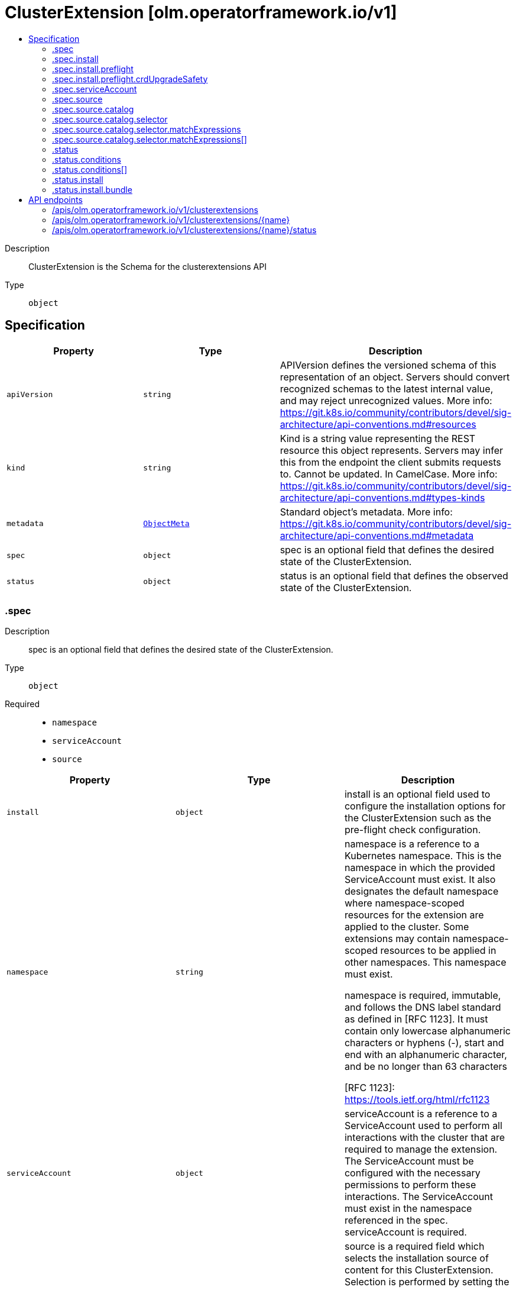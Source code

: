 // Automatically generated by 'openshift-apidocs-gen'. Do not edit.
:_mod-docs-content-type: ASSEMBLY
[id="clusterextension-olm-operatorframework-io-v1"]
= ClusterExtension [olm.operatorframework.io/v1]
:toc: macro
:toc-title:

toc::[]


Description::
+
--
ClusterExtension is the Schema for the clusterextensions API
--

Type::
  `object`



== Specification

[cols="1,1,1",options="header"]
|===
| Property | Type | Description

| `apiVersion`
| `string`
| APIVersion defines the versioned schema of this representation of an object. Servers should convert recognized schemas to the latest internal value, and may reject unrecognized values. More info: https://git.k8s.io/community/contributors/devel/sig-architecture/api-conventions.md#resources

| `kind`
| `string`
| Kind is a string value representing the REST resource this object represents. Servers may infer this from the endpoint the client submits requests to. Cannot be updated. In CamelCase. More info: https://git.k8s.io/community/contributors/devel/sig-architecture/api-conventions.md#types-kinds

| `metadata`
| xref:../objects/index.adoc#io-k8s-apimachinery-pkg-apis-meta-v1-ObjectMeta[`ObjectMeta`]
| Standard object's metadata. More info: https://git.k8s.io/community/contributors/devel/sig-architecture/api-conventions.md#metadata

| `spec`
| `object`
| spec is an optional field that defines the desired state of the ClusterExtension.

| `status`
| `object`
| status is an optional field that defines the observed state of the ClusterExtension.

|===
=== .spec
Description::
+
--
spec is an optional field that defines the desired state of the ClusterExtension.
--

Type::
  `object`

Required::
  - `namespace`
  - `serviceAccount`
  - `source`



[cols="1,1,1",options="header"]
|===
| Property | Type | Description

| `install`
| `object`
| install is an optional field used to configure the installation options
for the ClusterExtension such as the pre-flight check configuration.

| `namespace`
| `string`
| namespace is a reference to a Kubernetes namespace.
This is the namespace in which the provided ServiceAccount must exist.
It also designates the default namespace where namespace-scoped resources
for the extension are applied to the cluster.
Some extensions may contain namespace-scoped resources to be applied in other namespaces.
This namespace must exist.

namespace is required, immutable, and follows the DNS label standard
as defined in [RFC 1123]. It must contain only lowercase alphanumeric characters or hyphens (-),
start and end with an alphanumeric character, and be no longer than 63 characters

[RFC 1123]: https://tools.ietf.org/html/rfc1123

| `serviceAccount`
| `object`
| serviceAccount is a reference to a ServiceAccount used to perform all interactions
with the cluster that are required to manage the extension.
The ServiceAccount must be configured with the necessary permissions to perform these interactions.
The ServiceAccount must exist in the namespace referenced in the spec.
serviceAccount is required.

| `source`
| `object`
| source is a required field which selects the installation source of content
for this ClusterExtension. Selection is performed by setting the sourceType.

Catalog is currently the only implemented sourceType, and setting the
sourcetype to "Catalog" requires the catalog field to also be defined.

Below is a minimal example of a source definition (in yaml):

source:
  sourceType: Catalog
  catalog:
    packageName: example-package

|===
=== .spec.install
Description::
+
--
install is an optional field used to configure the installation options
for the ClusterExtension such as the pre-flight check configuration.
--

Type::
  `object`




[cols="1,1,1",options="header"]
|===
| Property | Type | Description

| `preflight`
| `object`
| preflight is an optional field that can be used to configure the checks that are
run before installation or upgrade of the content for the package specified in the packageName field.

When specified, it replaces the default preflight configuration for install/upgrade actions.
When not specified, the default configuration will be used.

|===
=== .spec.install.preflight
Description::
+
--
preflight is an optional field that can be used to configure the checks that are
run before installation or upgrade of the content for the package specified in the packageName field.

When specified, it replaces the default preflight configuration for install/upgrade actions.
When not specified, the default configuration will be used.
--

Type::
  `object`

Required::
  - `crdUpgradeSafety`



[cols="1,1,1",options="header"]
|===
| Property | Type | Description

| `crdUpgradeSafety`
| `object`
| crdUpgradeSafety is used to configure the CRD Upgrade Safety pre-flight
checks that run prior to upgrades of installed content.

The CRD Upgrade Safety pre-flight check safeguards from unintended
consequences of upgrading a CRD, such as data loss.

|===
=== .spec.install.preflight.crdUpgradeSafety
Description::
+
--
crdUpgradeSafety is used to configure the CRD Upgrade Safety pre-flight
checks that run prior to upgrades of installed content.

The CRD Upgrade Safety pre-flight check safeguards from unintended
consequences of upgrading a CRD, such as data loss.
--

Type::
  `object`

Required::
  - `enforcement`



[cols="1,1,1",options="header"]
|===
| Property | Type | Description

| `enforcement`
| `string`
| enforcement is a required field, used to configure the state of the CRD Upgrade Safety pre-flight check.

Allowed values are "None" or "Strict". The default value is "Strict".

When set to "None", the CRD Upgrade Safety pre-flight check will be skipped
when performing an upgrade operation. This should be used with caution as
unintended consequences such as data loss can occur.

When set to "Strict", the CRD Upgrade Safety pre-flight check will be run when
performing an upgrade operation.

|===
=== .spec.serviceAccount
Description::
+
--
serviceAccount is a reference to a ServiceAccount used to perform all interactions
with the cluster that are required to manage the extension.
The ServiceAccount must be configured with the necessary permissions to perform these interactions.
The ServiceAccount must exist in the namespace referenced in the spec.
serviceAccount is required.
--

Type::
  `object`

Required::
  - `name`



[cols="1,1,1",options="header"]
|===
| Property | Type | Description

| `name`
| `string`
| name is a required, immutable reference to the name of the ServiceAccount
to be used for installation and management of the content for the package
specified in the packageName field.

This ServiceAccount must exist in the installNamespace.

name follows the DNS subdomain standard as defined in [RFC 1123].
It must contain only lowercase alphanumeric characters,
hyphens (-) or periods (.), start and end with an alphanumeric character,
and be no longer than 253 characters.

Some examples of valid values are:
  - some-serviceaccount
  - 123-serviceaccount
  - 1-serviceaccount-2
  - someserviceaccount
  - some.serviceaccount

Some examples of invalid values are:
  - -some-serviceaccount
  - some-serviceaccount-

[RFC 1123]: https://tools.ietf.org/html/rfc1123

|===
=== .spec.source
Description::
+
--
source is a required field which selects the installation source of content
for this ClusterExtension. Selection is performed by setting the sourceType.

Catalog is currently the only implemented sourceType, and setting the
sourcetype to "Catalog" requires the catalog field to also be defined.

Below is a minimal example of a source definition (in yaml):

source:
  sourceType: Catalog
  catalog:
    packageName: example-package
--

Type::
  `object`

Required::
  - `sourceType`



[cols="1,1,1",options="header"]
|===
| Property | Type | Description

| `catalog`
| `object`
| catalog is used to configure how information is sourced from a catalog.
This field is required when sourceType is "Catalog", and forbidden otherwise.

| `sourceType`
| `string`
| sourceType is a required reference to the type of install source.

Allowed values are "Catalog"

When this field is set to "Catalog", information for determining the
appropriate bundle of content to install will be fetched from
ClusterCatalog resources existing on the cluster.
When using the Catalog sourceType, the catalog field must also be set.

|===
=== .spec.source.catalog
Description::
+
--
catalog is used to configure how information is sourced from a catalog.
This field is required when sourceType is "Catalog", and forbidden otherwise.
--

Type::
  `object`

Required::
  - `packageName`



[cols="1,1,1",options="header"]
|===
| Property | Type | Description

| `channels`
| `array (string)`
| channels is an optional reference to a set of channels belonging to
the package specified in the packageName field.

A "channel" is a package-author-defined stream of updates for an extension.

Each channel in the list must follow the DNS subdomain standard
as defined in [RFC 1123]. It must contain only lowercase alphanumeric characters,
hyphens (-) or periods (.), start and end with an alphanumeric character,
and be no longer than 253 characters. No more than 256 channels can be specified.

When specified, it is used to constrain the set of installable bundles and
the automated upgrade path. This constraint is an AND operation with the
version field. For example:
  - Given channel is set to "foo"
  - Given version is set to ">=1.0.0, <1.5.0"
  - Only bundles that exist in channel "foo" AND satisfy the version range comparison will be considered installable
  - Automatic upgrades will be constrained to upgrade edges defined by the selected channel

When unspecified, upgrade edges across all channels will be used to identify valid automatic upgrade paths.

Some examples of valid values are:
  - 1.1.x
  - alpha
  - stable
  - stable-v1
  - v1-stable
  - dev-preview
  - preview
  - community

Some examples of invalid values are:
  - -some-channel
  - some-channel-
  - thisisareallylongchannelnamethatisgreaterthanthemaximumlength
  - original_40
  - --default-channel

[RFC 1123]: https://tools.ietf.org/html/rfc1123

| `packageName`
| `string`
| packageName is a reference to the name of the package to be installed
and is used to filter the content from catalogs.

packageName is required, immutable, and follows the DNS subdomain standard
as defined in [RFC 1123]. It must contain only lowercase alphanumeric characters,
hyphens (-) or periods (.), start and end with an alphanumeric character,
and be no longer than 253 characters.

Some examples of valid values are:
  - some-package
  - 123-package
  - 1-package-2
  - somepackage

Some examples of invalid values are:
  - -some-package
  - some-package-
  - thisisareallylongpackagenamethatisgreaterthanthemaximumlength
  - some.package

[RFC 1123]: https://tools.ietf.org/html/rfc1123

| `selector`
| `object`
| selector is an optional field that can be used
to filter the set of ClusterCatalogs used in the bundle
selection process.

When unspecified, all ClusterCatalogs will be used in
the bundle selection process.

| `upgradeConstraintPolicy`
| `string`
| upgradeConstraintPolicy is an optional field that controls whether
the upgrade path(s) defined in the catalog are enforced for the package
referenced in the packageName field.

Allowed values are: "CatalogProvided" or "SelfCertified", or omitted.

When this field is set to "CatalogProvided", automatic upgrades will only occur
when upgrade constraints specified by the package author are met.

When this field is set to "SelfCertified", the upgrade constraints specified by
the package author are ignored. This allows for upgrades and downgrades to
any version of the package. This is considered a dangerous operation as it
can lead to unknown and potentially disastrous outcomes, such as data
loss. It is assumed that users have independently verified changes when
using this option.

When this field is omitted, the default value is "CatalogProvided".

| `version`
| `string`
| version is an optional semver constraint (a specific version or range of versions). When unspecified, the latest version available will be installed.

Acceptable version ranges are no longer than 64 characters.
Version ranges are composed of comma- or space-delimited values and one or
more comparison operators, known as comparison strings. Additional
comparison strings can be added using the OR operator (\|\|).

# Range Comparisons

To specify a version range, you can use a comparison string like ">=3.0,
<3.6". When specifying a range, automatic updates will occur within that
range. The example comparison string means "install any version greater than
or equal to 3.0.0 but less than 3.6.0.". It also states intent that if any
upgrades are available within the version range after initial installation,
those upgrades should be automatically performed.

# Pinned Versions

To specify an exact version to install you can use a version range that
"pins" to a specific version. When pinning to a specific version, no
automatic updates will occur. An example of a pinned version range is
"0.6.0", which means "only install version 0.6.0 and never
upgrade from this version".

# Basic Comparison Operators

The basic comparison operators and their meanings are:
  - "=", equal (not aliased to an operator)
  - "!=", not equal
  - "<", less than
  - ">", greater than
  - ">=", greater than OR equal to
  - "<=", less than OR equal to

# Wildcard Comparisons

You can use the "x", "X", and "*" characters as wildcard characters in all
comparison operations. Some examples of using the wildcard characters:
  - "1.2.x", "1.2.X", and "1.2.*" is equivalent to ">=1.2.0, < 1.3.0"
  - ">= 1.2.x", ">= 1.2.X", and ">= 1.2.*" is equivalent to ">= 1.2.0"
  - "<= 2.x", "<= 2.X", and "<= 2.*" is equivalent to "< 3"
  - "x", "X", and "*" is equivalent to ">= 0.0.0"

# Patch Release Comparisons

When you want to specify a minor version up to the next major version you
can use the "~" character to perform patch comparisons. Some examples:
  - "~1.2.3" is equivalent to ">=1.2.3, <1.3.0"
  - "~1" and "~1.x" is equivalent to ">=1, <2"
  - "~2.3" is equivalent to ">=2.3, <2.4"
  - "~1.2.x" is equivalent to ">=1.2.0, <1.3.0"

# Major Release Comparisons

You can use the "^" character to make major release comparisons after a
stable 1.0.0 version is published. If there is no stable version published, // minor versions define the stability level. Some examples:
  - "^1.2.3" is equivalent to ">=1.2.3, <2.0.0"
  - "^1.2.x" is equivalent to ">=1.2.0, <2.0.0"
  - "^2.3" is equivalent to ">=2.3, <3"
  - "^2.x" is equivalent to ">=2.0.0, <3"
  - "^0.2.3" is equivalent to ">=0.2.3, <0.3.0"
  - "^0.2" is equivalent to ">=0.2.0, <0.3.0"
  - "^0.0.3" is equvalent to ">=0.0.3, <0.0.4"
  - "^0.0" is equivalent to ">=0.0.0, <0.1.0"
  - "^0" is equivalent to ">=0.0.0, <1.0.0"

# OR Comparisons
You can use the "\|\|" character to represent an OR operation in the version
range. Some examples:
  - ">=1.2.3, <2.0.0 \|\| >3.0.0"
  - "^0 \|\| ^3 \|\| ^5"

For more information on semver, please see https://semver.org/

|===
=== .spec.source.catalog.selector
Description::
+
--
selector is an optional field that can be used
to filter the set of ClusterCatalogs used in the bundle
selection process.

When unspecified, all ClusterCatalogs will be used in
the bundle selection process.
--

Type::
  `object`




[cols="1,1,1",options="header"]
|===
| Property | Type | Description

| `matchExpressions`
| `array`
| matchExpressions is a list of label selector requirements. The requirements are ANDed.

| `matchExpressions[]`
| `object`
| A label selector requirement is a selector that contains values, a key, and an operator that
relates the key and values.

| `matchLabels`
| `object (string)`
| matchLabels is a map of {key,value} pairs. A single {key,value} in the matchLabels
map is equivalent to an element of matchExpressions, whose key field is "key", the
operator is "In", and the values array contains only "value". The requirements are ANDed.

|===
=== .spec.source.catalog.selector.matchExpressions
Description::
+
--
matchExpressions is a list of label selector requirements. The requirements are ANDed.
--

Type::
  `array`




=== .spec.source.catalog.selector.matchExpressions[]
Description::
+
--
A label selector requirement is a selector that contains values, a key, and an operator that
relates the key and values.
--

Type::
  `object`

Required::
  - `key`
  - `operator`



[cols="1,1,1",options="header"]
|===
| Property | Type | Description

| `key`
| `string`
| key is the label key that the selector applies to.

| `operator`
| `string`
| operator represents a key's relationship to a set of values.
Valid operators are In, NotIn, Exists and DoesNotExist.

| `values`
| `array (string)`
| values is an array of string values. If the operator is In or NotIn,
the values array must be non-empty. If the operator is Exists or DoesNotExist,
the values array must be empty. This array is replaced during a strategic
merge patch.

|===
=== .status
Description::
+
--
status is an optional field that defines the observed state of the ClusterExtension.
--

Type::
  `object`




[cols="1,1,1",options="header"]
|===
| Property | Type | Description

| `conditions`
| `array`
| The set of condition types which apply to all spec.source variations are Installed and Progressing.

The Installed condition represents whether or not the bundle has been installed for this ClusterExtension.
When Installed is True and the Reason is Succeeded, the bundle has been successfully installed.
When Installed is False and the Reason is Failed, the bundle has failed to install.

The Progressing condition represents whether or not the ClusterExtension is advancing towards a new state.
When Progressing is True and the Reason is Succeeded, the ClusterExtension is making progress towards a new state.
When Progressing is True and the Reason is Retrying, the ClusterExtension has encountered an error that could be resolved on subsequent reconciliation attempts.
When Progressing is False and the Reason is Blocked, the ClusterExtension has encountered an error that requires manual intervention for recovery.

When the ClusterExtension is sourced from a catalog, if may also communicate a deprecation condition.
These are indications from a package owner to guide users away from a particular package, channel, or bundle.
BundleDeprecated is set if the requested bundle version is marked deprecated in the catalog.
ChannelDeprecated is set if the requested channel is marked deprecated in the catalog.
PackageDeprecated is set if the requested package is marked deprecated in the catalog.
Deprecated is a rollup condition that is present when any of the deprecated conditions are present.

| `conditions[]`
| `object`
| Condition contains details for one aspect of the current state of this API Resource.

| `install`
| `object`
| install is a representation of the current installation status for this ClusterExtension.

|===
=== .status.conditions
Description::
+
--
The set of condition types which apply to all spec.source variations are Installed and Progressing.

The Installed condition represents whether or not the bundle has been installed for this ClusterExtension.
When Installed is True and the Reason is Succeeded, the bundle has been successfully installed.
When Installed is False and the Reason is Failed, the bundle has failed to install.

The Progressing condition represents whether or not the ClusterExtension is advancing towards a new state.
When Progressing is True and the Reason is Succeeded, the ClusterExtension is making progress towards a new state.
When Progressing is True and the Reason is Retrying, the ClusterExtension has encountered an error that could be resolved on subsequent reconciliation attempts.
When Progressing is False and the Reason is Blocked, the ClusterExtension has encountered an error that requires manual intervention for recovery.

When the ClusterExtension is sourced from a catalog, if may also communicate a deprecation condition.
These are indications from a package owner to guide users away from a particular package, channel, or bundle.
BundleDeprecated is set if the requested bundle version is marked deprecated in the catalog.
ChannelDeprecated is set if the requested channel is marked deprecated in the catalog.
PackageDeprecated is set if the requested package is marked deprecated in the catalog.
Deprecated is a rollup condition that is present when any of the deprecated conditions are present.
--

Type::
  `array`




=== .status.conditions[]
Description::
+
--
Condition contains details for one aspect of the current state of this API Resource.
--

Type::
  `object`

Required::
  - `lastTransitionTime`
  - `message`
  - `reason`
  - `status`
  - `type`



[cols="1,1,1",options="header"]
|===
| Property | Type | Description

| `lastTransitionTime`
| `string`
| lastTransitionTime is the last time the condition transitioned from one status to another.
This should be when the underlying condition changed.  If that is not known, then using the time when the API field changed is acceptable.

| `message`
| `string`
| message is a human readable message indicating details about the transition.
This may be an empty string.

| `observedGeneration`
| `integer`
| observedGeneration represents the .metadata.generation that the condition was set based upon.
For instance, if .metadata.generation is currently 12, but the .status.conditions[x].observedGeneration is 9, the condition is out of date
with respect to the current state of the instance.

| `reason`
| `string`
| reason contains a programmatic identifier indicating the reason for the condition's last transition.
Producers of specific condition types may define expected values and meanings for this field,
and whether the values are considered a guaranteed API.
The value should be a CamelCase string.
This field may not be empty.

| `status`
| `string`
| status of the condition, one of True, False, Unknown.

| `type`
| `string`
| type of condition in CamelCase or in foo.example.com/CamelCase.

|===
=== .status.install
Description::
+
--
install is a representation of the current installation status for this ClusterExtension.
--

Type::
  `object`

Required::
  - `bundle`



[cols="1,1,1",options="header"]
|===
| Property | Type | Description

| `bundle`
| `object`
| bundle is a required field which represents the identifying attributes of a bundle.

A "bundle" is a versioned set of content that represents the resources that
need to be applied to a cluster to install a package.

|===
=== .status.install.bundle
Description::
+
--
bundle is a required field which represents the identifying attributes of a bundle.

A "bundle" is a versioned set of content that represents the resources that
need to be applied to a cluster to install a package.
--

Type::
  `object`

Required::
  - `name`
  - `version`



[cols="1,1,1",options="header"]
|===
| Property | Type | Description

| `name`
| `string`
| name is required and follows the DNS subdomain standard
as defined in [RFC 1123]. It must contain only lowercase alphanumeric characters,
hyphens (-) or periods (.), start and end with an alphanumeric character,
and be no longer than 253 characters.

| `version`
| `string`
| version is a required field and is a reference to the version that this bundle represents
version follows the semantic versioning standard as defined in https://semver.org/.

|===

== API endpoints

The following API endpoints are available:

* `/apis/olm.operatorframework.io/v1/clusterextensions`
- `DELETE`: delete collection of ClusterExtension
- `GET`: list objects of kind ClusterExtension
- `POST`: create a ClusterExtension
* `/apis/olm.operatorframework.io/v1/clusterextensions/{name}`
- `DELETE`: delete a ClusterExtension
- `GET`: read the specified ClusterExtension
- `PATCH`: partially update the specified ClusterExtension
- `PUT`: replace the specified ClusterExtension
* `/apis/olm.operatorframework.io/v1/clusterextensions/{name}/status`
- `GET`: read status of the specified ClusterExtension
- `PATCH`: partially update status of the specified ClusterExtension
- `PUT`: replace status of the specified ClusterExtension


=== /apis/olm.operatorframework.io/v1/clusterextensions



HTTP method::
  `DELETE`

Description::
  delete collection of ClusterExtension




.HTTP responses
[cols="1,1",options="header"]
|===
| HTTP code | Reponse body
| 200 - OK
| xref:../objects/index.adoc#io-k8s-apimachinery-pkg-apis-meta-v1-Status[`Status`] schema
| 401 - Unauthorized
| Empty
|===

HTTP method::
  `GET`

Description::
  list objects of kind ClusterExtension




.HTTP responses
[cols="1,1",options="header"]
|===
| HTTP code | Reponse body
| 200 - OK
| xref:../objects/index.adoc#io-operatorframework-olm-v1-ClusterExtensionList[`ClusterExtensionList`] schema
| 401 - Unauthorized
| Empty
|===

HTTP method::
  `POST`

Description::
  create a ClusterExtension


.Query parameters
[cols="1,1,2",options="header"]
|===
| Parameter | Type | Description
| `dryRun`
| `string`
| When present, indicates that modifications should not be persisted. An invalid or unrecognized dryRun directive will result in an error response and no further processing of the request. Valid values are: - All: all dry run stages will be processed
| `fieldValidation`
| `string`
| fieldValidation instructs the server on how to handle objects in the request (POST/PUT/PATCH) containing unknown or duplicate fields. Valid values are: - Ignore: This will ignore any unknown fields that are silently dropped from the object, and will ignore all but the last duplicate field that the decoder encounters. This is the default behavior prior to v1.23. - Warn: This will send a warning via the standard warning response header for each unknown field that is dropped from the object, and for each duplicate field that is encountered. The request will still succeed if there are no other errors, and will only persist the last of any duplicate fields. This is the default in v1.23+ - Strict: This will fail the request with a BadRequest error if any unknown fields would be dropped from the object, or if any duplicate fields are present. The error returned from the server will contain all unknown and duplicate fields encountered.
|===

.Body parameters
[cols="1,1,2",options="header"]
|===
| Parameter | Type | Description
| `body`
| xref:../operatorhub_apis/clusterextension-olm-operatorframework-io-v1.adoc#clusterextension-olm-operatorframework-io-v1[`ClusterExtension`] schema
| 
|===

.HTTP responses
[cols="1,1",options="header"]
|===
| HTTP code | Reponse body
| 200 - OK
| xref:../operatorhub_apis/clusterextension-olm-operatorframework-io-v1.adoc#clusterextension-olm-operatorframework-io-v1[`ClusterExtension`] schema
| 201 - Created
| xref:../operatorhub_apis/clusterextension-olm-operatorframework-io-v1.adoc#clusterextension-olm-operatorframework-io-v1[`ClusterExtension`] schema
| 202 - Accepted
| xref:../operatorhub_apis/clusterextension-olm-operatorframework-io-v1.adoc#clusterextension-olm-operatorframework-io-v1[`ClusterExtension`] schema
| 401 - Unauthorized
| Empty
|===


=== /apis/olm.operatorframework.io/v1/clusterextensions/{name}

.Global path parameters
[cols="1,1,2",options="header"]
|===
| Parameter | Type | Description
| `name`
| `string`
| name of the ClusterExtension
|===


HTTP method::
  `DELETE`

Description::
  delete a ClusterExtension


.Query parameters
[cols="1,1,2",options="header"]
|===
| Parameter | Type | Description
| `dryRun`
| `string`
| When present, indicates that modifications should not be persisted. An invalid or unrecognized dryRun directive will result in an error response and no further processing of the request. Valid values are: - All: all dry run stages will be processed
|===


.HTTP responses
[cols="1,1",options="header"]
|===
| HTTP code | Reponse body
| 200 - OK
| xref:../objects/index.adoc#io-k8s-apimachinery-pkg-apis-meta-v1-Status[`Status`] schema
| 202 - Accepted
| xref:../objects/index.adoc#io-k8s-apimachinery-pkg-apis-meta-v1-Status[`Status`] schema
| 401 - Unauthorized
| Empty
|===

HTTP method::
  `GET`

Description::
  read the specified ClusterExtension




.HTTP responses
[cols="1,1",options="header"]
|===
| HTTP code | Reponse body
| 200 - OK
| xref:../operatorhub_apis/clusterextension-olm-operatorframework-io-v1.adoc#clusterextension-olm-operatorframework-io-v1[`ClusterExtension`] schema
| 401 - Unauthorized
| Empty
|===

HTTP method::
  `PATCH`

Description::
  partially update the specified ClusterExtension


.Query parameters
[cols="1,1,2",options="header"]
|===
| Parameter | Type | Description
| `dryRun`
| `string`
| When present, indicates that modifications should not be persisted. An invalid or unrecognized dryRun directive will result in an error response and no further processing of the request. Valid values are: - All: all dry run stages will be processed
| `fieldValidation`
| `string`
| fieldValidation instructs the server on how to handle objects in the request (POST/PUT/PATCH) containing unknown or duplicate fields. Valid values are: - Ignore: This will ignore any unknown fields that are silently dropped from the object, and will ignore all but the last duplicate field that the decoder encounters. This is the default behavior prior to v1.23. - Warn: This will send a warning via the standard warning response header for each unknown field that is dropped from the object, and for each duplicate field that is encountered. The request will still succeed if there are no other errors, and will only persist the last of any duplicate fields. This is the default in v1.23+ - Strict: This will fail the request with a BadRequest error if any unknown fields would be dropped from the object, or if any duplicate fields are present. The error returned from the server will contain all unknown and duplicate fields encountered.
|===


.HTTP responses
[cols="1,1",options="header"]
|===
| HTTP code | Reponse body
| 200 - OK
| xref:../operatorhub_apis/clusterextension-olm-operatorframework-io-v1.adoc#clusterextension-olm-operatorframework-io-v1[`ClusterExtension`] schema
| 401 - Unauthorized
| Empty
|===

HTTP method::
  `PUT`

Description::
  replace the specified ClusterExtension


.Query parameters
[cols="1,1,2",options="header"]
|===
| Parameter | Type | Description
| `dryRun`
| `string`
| When present, indicates that modifications should not be persisted. An invalid or unrecognized dryRun directive will result in an error response and no further processing of the request. Valid values are: - All: all dry run stages will be processed
| `fieldValidation`
| `string`
| fieldValidation instructs the server on how to handle objects in the request (POST/PUT/PATCH) containing unknown or duplicate fields. Valid values are: - Ignore: This will ignore any unknown fields that are silently dropped from the object, and will ignore all but the last duplicate field that the decoder encounters. This is the default behavior prior to v1.23. - Warn: This will send a warning via the standard warning response header for each unknown field that is dropped from the object, and for each duplicate field that is encountered. The request will still succeed if there are no other errors, and will only persist the last of any duplicate fields. This is the default in v1.23+ - Strict: This will fail the request with a BadRequest error if any unknown fields would be dropped from the object, or if any duplicate fields are present. The error returned from the server will contain all unknown and duplicate fields encountered.
|===

.Body parameters
[cols="1,1,2",options="header"]
|===
| Parameter | Type | Description
| `body`
| xref:../operatorhub_apis/clusterextension-olm-operatorframework-io-v1.adoc#clusterextension-olm-operatorframework-io-v1[`ClusterExtension`] schema
| 
|===

.HTTP responses
[cols="1,1",options="header"]
|===
| HTTP code | Reponse body
| 200 - OK
| xref:../operatorhub_apis/clusterextension-olm-operatorframework-io-v1.adoc#clusterextension-olm-operatorframework-io-v1[`ClusterExtension`] schema
| 201 - Created
| xref:../operatorhub_apis/clusterextension-olm-operatorframework-io-v1.adoc#clusterextension-olm-operatorframework-io-v1[`ClusterExtension`] schema
| 401 - Unauthorized
| Empty
|===


=== /apis/olm.operatorframework.io/v1/clusterextensions/{name}/status

.Global path parameters
[cols="1,1,2",options="header"]
|===
| Parameter | Type | Description
| `name`
| `string`
| name of the ClusterExtension
|===


HTTP method::
  `GET`

Description::
  read status of the specified ClusterExtension




.HTTP responses
[cols="1,1",options="header"]
|===
| HTTP code | Reponse body
| 200 - OK
| xref:../operatorhub_apis/clusterextension-olm-operatorframework-io-v1.adoc#clusterextension-olm-operatorframework-io-v1[`ClusterExtension`] schema
| 401 - Unauthorized
| Empty
|===

HTTP method::
  `PATCH`

Description::
  partially update status of the specified ClusterExtension


.Query parameters
[cols="1,1,2",options="header"]
|===
| Parameter | Type | Description
| `dryRun`
| `string`
| When present, indicates that modifications should not be persisted. An invalid or unrecognized dryRun directive will result in an error response and no further processing of the request. Valid values are: - All: all dry run stages will be processed
| `fieldValidation`
| `string`
| fieldValidation instructs the server on how to handle objects in the request (POST/PUT/PATCH) containing unknown or duplicate fields. Valid values are: - Ignore: This will ignore any unknown fields that are silently dropped from the object, and will ignore all but the last duplicate field that the decoder encounters. This is the default behavior prior to v1.23. - Warn: This will send a warning via the standard warning response header for each unknown field that is dropped from the object, and for each duplicate field that is encountered. The request will still succeed if there are no other errors, and will only persist the last of any duplicate fields. This is the default in v1.23+ - Strict: This will fail the request with a BadRequest error if any unknown fields would be dropped from the object, or if any duplicate fields are present. The error returned from the server will contain all unknown and duplicate fields encountered.
|===


.HTTP responses
[cols="1,1",options="header"]
|===
| HTTP code | Reponse body
| 200 - OK
| xref:../operatorhub_apis/clusterextension-olm-operatorframework-io-v1.adoc#clusterextension-olm-operatorframework-io-v1[`ClusterExtension`] schema
| 401 - Unauthorized
| Empty
|===

HTTP method::
  `PUT`

Description::
  replace status of the specified ClusterExtension


.Query parameters
[cols="1,1,2",options="header"]
|===
| Parameter | Type | Description
| `dryRun`
| `string`
| When present, indicates that modifications should not be persisted. An invalid or unrecognized dryRun directive will result in an error response and no further processing of the request. Valid values are: - All: all dry run stages will be processed
| `fieldValidation`
| `string`
| fieldValidation instructs the server on how to handle objects in the request (POST/PUT/PATCH) containing unknown or duplicate fields. Valid values are: - Ignore: This will ignore any unknown fields that are silently dropped from the object, and will ignore all but the last duplicate field that the decoder encounters. This is the default behavior prior to v1.23. - Warn: This will send a warning via the standard warning response header for each unknown field that is dropped from the object, and for each duplicate field that is encountered. The request will still succeed if there are no other errors, and will only persist the last of any duplicate fields. This is the default in v1.23+ - Strict: This will fail the request with a BadRequest error if any unknown fields would be dropped from the object, or if any duplicate fields are present. The error returned from the server will contain all unknown and duplicate fields encountered.
|===

.Body parameters
[cols="1,1,2",options="header"]
|===
| Parameter | Type | Description
| `body`
| xref:../operatorhub_apis/clusterextension-olm-operatorframework-io-v1.adoc#clusterextension-olm-operatorframework-io-v1[`ClusterExtension`] schema
| 
|===

.HTTP responses
[cols="1,1",options="header"]
|===
| HTTP code | Reponse body
| 200 - OK
| xref:../operatorhub_apis/clusterextension-olm-operatorframework-io-v1.adoc#clusterextension-olm-operatorframework-io-v1[`ClusterExtension`] schema
| 201 - Created
| xref:../operatorhub_apis/clusterextension-olm-operatorframework-io-v1.adoc#clusterextension-olm-operatorframework-io-v1[`ClusterExtension`] schema
| 401 - Unauthorized
| Empty
|===